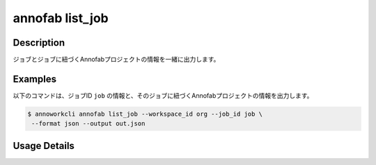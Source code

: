 =========================================
annofab list_job
=========================================

Description
=================================
ジョブとジョブに紐づくAnnofabプロジェクトの情報を一緒に出力します。



Examples
=================================


以下のコマンドは、ジョブID ``job`` の情報と、そのジョブに紐づくAnnofabプロジェクトの情報を出力します。


.. code-block:: 

    $ annoworkcli annofab list_job --workspace_id org --job_id job \
     --format json --output out.json


.. code-block:: json
   :caption: out.json

   [
      {
         "job_id": "job",
         "job_name": "MOON",
         "job_tree": "org/parent_job/job",
         "status": "unarchived",
         "target_hours": null,
         "workspace_id": "org",
         "note": "",
         "external_linkage_info": {
            "url": "https://annofab.com/projects/af_project_id"
         },
         "created_datetime": "2021-10-27T14:51:20.196Z",
         "updated_datetime": "2021-10-27T14:51:20.196Z",
         "parent_job_id": "5a144b2a-3db0-4086-aa4e-1620109c72e3",
         "parent_job_name": "PLANET",         
         "annofab": {
            "project_id": "af_project_id",
            "project_title": "af_MOON",
            "project_status": "suspended",
            "input_data_type": "image"
         }
      }
   ]





Usage Details
=================================

.. argparse::
   :ref: annoworkcli.annofab.list_job_with_annofab_project.add_parser
   :prog: annoworkcli annofab list_job
   :nosubcommands:
   :nodefaultconst: